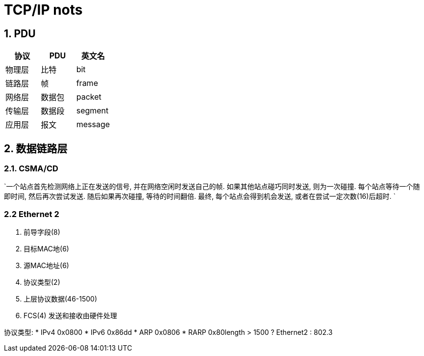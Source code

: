 = TCP/IP nots
:icons: font
:sectanchors:
:page-layout: docs

== 1. PDU

|===
| 协议 | PDU | 英文名

| 物理层
| 比特
| bit

| 链路层
| 帧
| frame

| 网络层
| 数据包
| packet

| 传输层
| 数据段
| segment

| 应用层
| 报文
| message
|===

== 2. 数据链路层

=== 2.1. CSMA/CD

`一个站点首先检测网络上正在发送的信号, 并在网络空闲时发送自己的帧.
如果其他站点碰巧同时发送, 则为一次碰撞. 每个站点等待一个随即时间, 然后再次尝试发送.
随后如果再次碰撞, 等待的时间翻倍. 最终, 每个站点会得到机会发送, 或者在尝试一定次数(16)后超时.
`

=== 2.2 Ethernet 2
. 前导字段(8)
. 目标MAC地(6)
. 源MAC地址(6)
. 协议类型(2)
. 上层协议数据(46-1500)
. FCS(4) 发送和接收由硬件处理

协议类型:
* IPv4 0x0800
* IPv6 0x86dd
* ARP 0x0806
* RARP 0x80length > 1500 ? Ethernet2 : 802.3